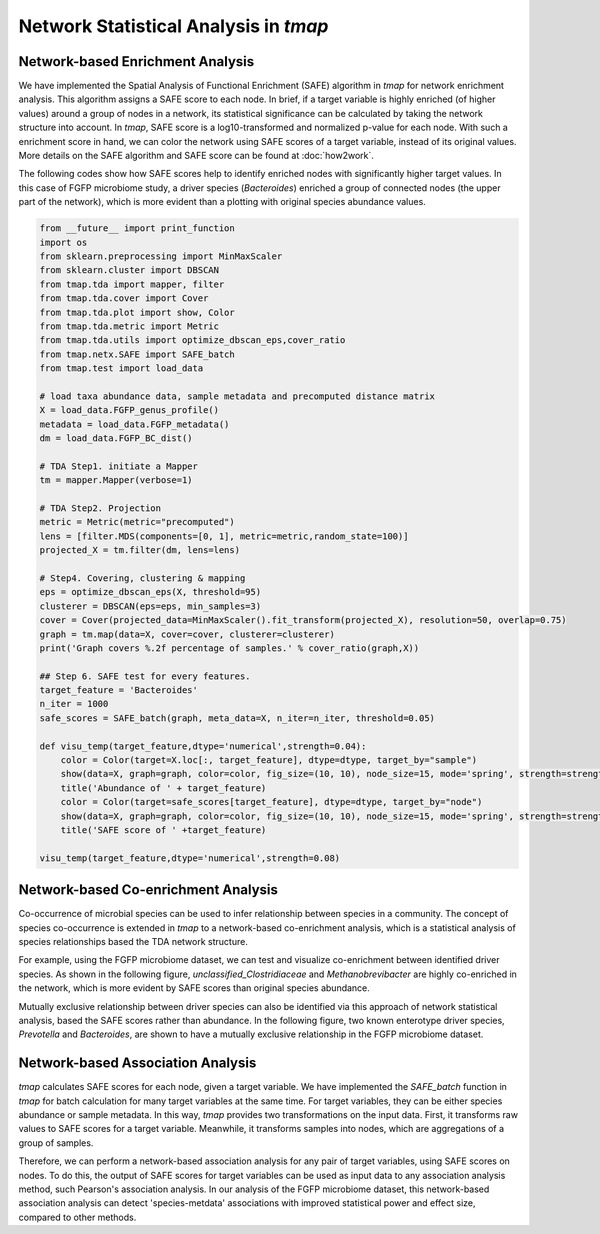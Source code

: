 Network Statistical Analysis in *tmap*
########################################

Network-based Enrichment Analysis
=======================================

We have implemented the Spatial Analysis of Functional Enrichment (SAFE) algorithm in *tmap* for network enrichment analysis. This algorithm assigns a SAFE score to each node. In brief, if a target variable is highly enriched (of higher values) around a group of nodes in a network, its statistical significance can be calculated by taking the network structure into account. In *tmap*, SAFE score is a log10-transformed and normalized p-value for each node. With such a enrichment score in hand, we can color the network using SAFE scores of a target variable, instead of its original values. More details on the SAFE algorithm and SAFE score can be found at :doc:`how2work`.

The following codes show how SAFE scores help to identify enriched nodes with significantly higher target values. In this case of FGFP microbiome study, a driver species (*Bacteroides*) enriched a group of connected nodes (the upper part of the network), which is more evident than a plotting with original species abundance values.

.. code-block:: python

    from __future__ import print_function
    import os
    from sklearn.preprocessing import MinMaxScaler
    from sklearn.cluster import DBSCAN
    from tmap.tda import mapper, filter
    from tmap.tda.cover import Cover
    from tmap.tda.plot import show, Color
    from tmap.tda.metric import Metric
    from tmap.tda.utils import optimize_dbscan_eps,cover_ratio
    from tmap.netx.SAFE import SAFE_batch
    from tmap.test import load_data

    # load taxa abundance data, sample metadata and precomputed distance matrix
    X = load_data.FGFP_genus_profile()
    metadata = load_data.FGFP_metadata()
    dm = load_data.FGFP_BC_dist()

    # TDA Step1. initiate a Mapper
    tm = mapper.Mapper(verbose=1)

    # TDA Step2. Projection
    metric = Metric(metric="precomputed")
    lens = [filter.MDS(components=[0, 1], metric=metric,random_state=100)]
    projected_X = tm.filter(dm, lens=lens)

    # Step4. Covering, clustering & mapping
    eps = optimize_dbscan_eps(X, threshold=95)
    clusterer = DBSCAN(eps=eps, min_samples=3)
    cover = Cover(projected_data=MinMaxScaler().fit_transform(projected_X), resolution=50, overlap=0.75)
    graph = tm.map(data=X, cover=cover, clusterer=clusterer)
    print('Graph covers %.2f percentage of samples.' % cover_ratio(graph,X))

    ## Step 6. SAFE test for every features.
    target_feature = 'Bacteroides'
    n_iter = 1000
    safe_scores = SAFE_batch(graph, meta_data=X, n_iter=n_iter, threshold=0.05)

    def visu_temp(target_feature,dtype='numerical',strength=0.04):
        color = Color(target=X.loc[:, target_feature], dtype=dtype, target_by="sample")
        show(data=X, graph=graph, color=color, fig_size=(10, 10), node_size=15, mode='spring', strength=strength)
        title('Abundance of ' + target_feature)
        color = Color(target=safe_scores[target_feature], dtype=dtype, target_by="node")
        show(data=X, graph=graph, color=color, fig_size=(10, 10), node_size=15, mode='spring', strength=strength)
        title('SAFE score of ' +target_feature)

    visu_temp(target_feature,dtype='numerical',strength=0.08)


.. image:: img/association/ab2SAFE_Bacteroides.png
    :align: center

Network-based Co-enrichment Analysis
========================================

Co-occurrence of microbial species can be used to infer relationship between species in a community. The concept of species co-occurrence is extended in *tmap* to a network-based co-enrichment analysis, which is a statistical analysis of species relationships based the TDA network structure.

For example, using the FGFP microbiome dataset, we can test and visualize co-enrichment between identified driver species. As shown in the following figure,  *unclassified_Clostridiaceae* and *Methanobrevibacter* are highly co-enriched in the network, which is more evident by SAFE scores than original species abundance.

.. image:: img/association/unclassified_Clostridiaceae.png
    :alt: co-enrichment 1

.. image:: img/association/Methanobrevibacter.png
    :alt: co-enrichment 2

Mutually exclusive relationship between driver species can also be identified via this approach of network statistical analysis, based the SAFE scores rather than abundance. In the following figure, two known enterotype driver species, *Prevotella* and *Bacteroides*, are shown to have a mutually exclusive relationship in the FGFP microbiome dataset.

.. image:: img/association/Prevotella.png
    :alt: Mutually exclusive 1

.. image:: img/association/ab2SAFE_Bacteroides.png
    :alt: Mutually exclusive 2


Network-based Association Analysis
=======================================

*tmap* calculates SAFE scores for each node, given a target variable. We have implemented the `SAFE_batch` function in *tmap* for batch calculation for many target variables at the same time. For target variables, they can be either species abundance or sample metadata. In this way, *tmap* provides two transformations on the input data. First, it transforms raw values to SAFE scores for a target variable. Meanwhile, it transforms samples into nodes, which are aggregations of a group of samples.

Therefore, we can perform a network-based association analysis for any pair of target variables, using SAFE scores on nodes. To do this, the output of SAFE scores for target variables can be used as input data to any association analysis method, such Pearson's association analysis. In our analysis of the FGFP microbiome dataset, this network-based association analysis can detect 'species-metdata' associations with improved statistical power and effect size, compared to other methods.
